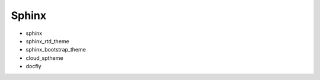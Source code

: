 Sphinx
==============================================================================

* sphinx
* sphinx_rtd_theme
* sphinx_bootstrap_theme
* cloud_sptheme
* docfly
